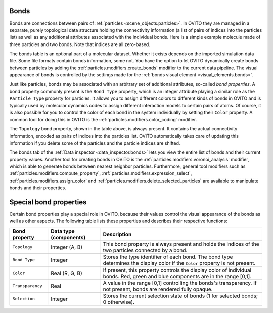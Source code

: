 .. _scene_objects.bonds:

Bonds
-----

Bonds are connections between pairs of :ref:`particles <scene_objects.particles>`. In OVITO they are managed in a separate, purely  
topological data structure holding the connectivity information (a list of pairs of indices into the particles list) as well as
any additional attributes associated with the individual bonds. Here is a simple example molecule made of three particles and two bonds. 
Note that indices are all zero-based.

.. image:: /images/scene_objects/bond_data_example.svg
  :width: 80%

The bonds table is an optional part of a molecular dataset. Whether it exists depends on the imported simulation 
data file. Some file formats contain bonds information, some not. You have the option to let OVITO dynamically create 
bonds between particles by adding the :ref:`particles.modifiers.create_bonds` modifier to the current data pipeline.  
The visual appearance of bonds is controlled by the settings made for the :ref:`bonds visual element <visual_elements.bonds>`.

Just like particles, bonds may be associated with an arbitrary set of additional attributes, so-called *bond properties*.
A bond property commonly present is the ``Bond Type`` property, which is an integer attribute playing a similar
role as the ``Particle Type`` property for particles. It allows you to assign different colors to different kinds of bonds in OVITO
and is typically used by molecular dynamics codes to assign different interaction models to certain pairs of atoms. Of course, it is 
also possible for you to control the color of each bond in the system individually by setting their ``Color`` property.
A common tool for doing this in OVITO is the :ref:`particles.modifiers.color_coding` modifier. 

The ``Topology`` bond property, shown in the table above, is always present. It contains the actual connectivity information, 
encoded as pairs of indices into the particles list. OVITO automatically takes care of updating this information if you delete 
some of the particles and the particle indices are shifted.

The bonds tab of the :ref:`Data inspector <data_inspector.bonds>` lets you view the entire list of bonds and their current property values.
Another tool for creating bonds in OVITO is the :ref:`particles.modifiers.voronoi_analysis` modifier, which is able to generate bonds 
between nearest neighbor particles. Furthermore, general tool modifiers such as :ref:`particles.modifiers.compute_property`, 
:ref:`particles.modifiers.expression_select`, :ref:`particles.modifiers.assign_color`
and :ref:`particles.modifiers.delete_selected_particles` are available to manipulate bonds and their properties.

.. _usage.bond_properties.special:

Special bond properties
-----------------------

Certain bond properties play a special role in OVITO, because their values control the visual
appearance of the bonds as well as other aspects. The following table lists these properties and describes their respective functions:

========================= ========================== =======================================================================================
Bond property             Data type (components)     Description
========================= ========================== =======================================================================================
``Topology``              Integer (A, B)             This bond property is always present and holds the indices of the two particles 
                                                     connected by a bond.
``Bond Type``             Integer                    Stores the type identifier of each bond. The bond type determines the display color 
                                                     if the ``Color`` property is not present.
``Color``                 Real (R, G, B)             If present, this property controls the display color of individual bonds. 
                                                     Red, green and blue components are in the range [0,1].
``Transparency``          Real                       A value in the range [0,1] controlling the bonds's transparency. 
                                                     If not present, bonds are rendered fully opaque.
``Selection``             Integer                    Stores the current selection state of bonds (1 for selected bonds; 0 otherwise).
========================= ========================== =======================================================================================

.. seealso::
  
  :py:class:`ovito.data.Bonds` (Python API)